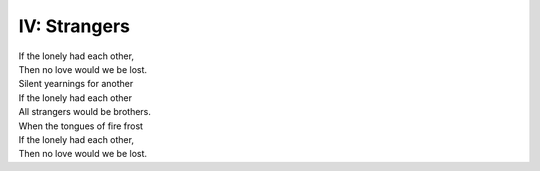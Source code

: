 IV: Strangers
-------------

| If the lonely had each other,
| Then no love would we be lost. 
| Silent yearnings for another
| If the lonely had each other 
| All strangers would be brothers.
| When the tongues of fire frost
| If the lonely had each other,
| Then no love would we be lost. 